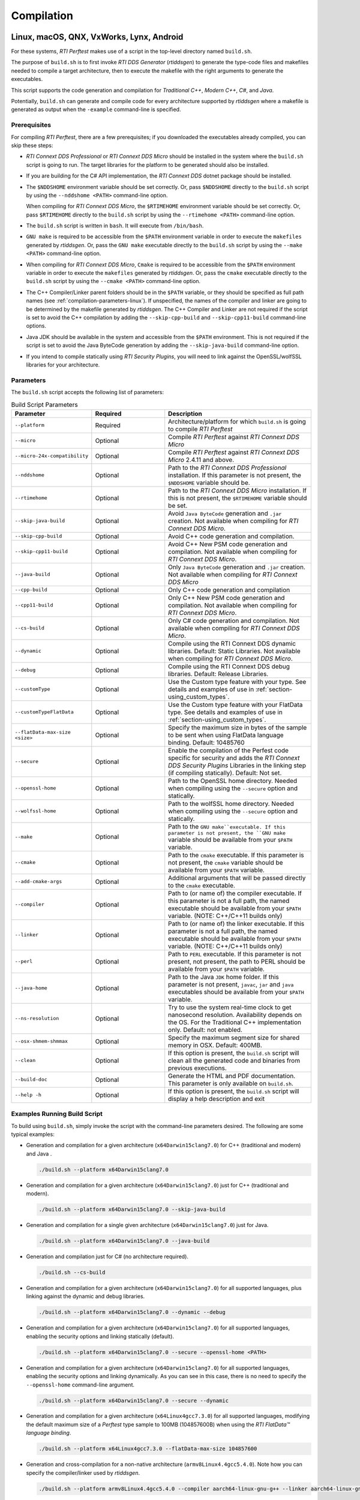 .. _section-compilation:

Compilation
===========

Linux, macOS, QNX, VxWorks, Lynx, Android
-----------------------------------------

For these systems, *RTI Perftest* makes use of a script in the top-level
directory named ``build.sh``.

The purpose of ``build.sh`` is to first invoke *RTI DDS
Generator* (*rtiddsgen*) to generate the type-code files and
makefiles needed to compile a target architecture, then to execute
the makefile with the right arguments to generate the executables.

This script supports the code generation and compilation for
*Traditional C++*, *Modern C++*, *C#*, and *Java*.

Potentially, ``build.sh`` can generate and compile code for every
architecture supported by *rtiddsgen* where a makefile is generated as
output when the ``-example`` command-line is specified.

Prerequisites
~~~~~~~~~~~~~
For compiling *RTI Perftest*, there are a few prerequisites;
if you downloaded the executables already compiled, you can skip these steps:

-  *RTI Connext DDS Professional* or *RTI Connext DDS Micro* should be installed
   in the system where the ``build.sh`` script is going to run. The target libraries
   for the platform to be generated should also be installed.

..

-  If you are building for the C# API implementation, the *RTI Connext DDS* dotnet
   package should be installed.

..

-  The ``$NDDSHOME`` environment variable should be set correctly.
   Or, pass ``$NDDSHOME`` directly to the ``build.sh`` script by using the
   ``--nddshome <PATH>`` command-line option.

   When compiling for *RTI Connext DDS Micro*, the ``$RTIMEHOME`` environment
   variable should be set correctly. Or, pass ``$RTIMEHOME`` directly to the
   ``build.sh`` script by using the ``--rtimehome <PATH>`` command-line option.

..

-  The ``build.sh`` script is written in ``bash``. It will
   execute from ``/bin/bash``.

..

-  ``GNU make`` is required to be accessible from the ``$PATH``
   environment variable in order to execute the ``makefiles`` generated
   by *rtiddsgen*. Or, pass the ``GNU make`` executable directly to the ``build.sh``
   script by using the ``--make <PATH>`` command-line option.

..

-  When compiling for *RTI Connext DDS Micro*, ``Cmake`` is required to be
   accessible from the ``$PATH`` environment variable in order to execute
   the ``makefiles`` generated by *rtiddsgen*. Or, pass the ``cmake``
   executable directly to the ``build.sh`` script by using the
   ``--cmake <PATH>`` command-line option.

..

-  The C++ Compiler/Linker parent folders should be in the ``$PATH``
   variable, or they should be specified as full path names (see :ref:`compilation-parameters-linux`).
   If unspecified, the names of the compiler and linker are going to be
   determined by the makefile generated by *rtiddsgen*. The C++ Compiler
   and Linker are not required if the script is set to avoid the C++
   compilation by adding the ``--skip-cpp-build`` and
   ``--skip-cpp11-build`` command-line options.

..

-  Java JDK should be available in the system and accessible from the
   ``$PATH`` environment. This is not required if the script is set to
   avoid the Java ByteCode generation by adding the
   ``--skip-java-build`` command-line option.

..

-  If you intend to compile statically using *RTI Security Plugins*, you
   will need to link against the OpenSSL/wolfSSL libraries for your
   architecture.


.. _compilation-parameters-linux:

Parameters
~~~~~~~~~~

The ``build.sh`` script accepts the following list of parameters:

.. list-table:: Build Script Parameters
    :name: TableBuildLinuxParameters
    :widths: 10 30 60
    :header-rows: 1

    * - Parameter
      - Required
      - Description
    * - ``--platform``
      - Required
      - Architecture/platform for which ``build.sh`` is going to compile
        *RTI Perftest*
    * - ``--micro``
      - Optional
      - Compile *RTI Perftest* against *RTI Connext DDS Micro*
    * - ``--micro-24x-compatibility``
      - Optional
      - Compile *RTI Perftest* against *RTI Connext DDS Micro* 2.4.11 and above.
    * - ``--nddshome``
      - Optional
      - Path to the *RTI Connext DDS Professional* installation. If this parameter
        is not present, the ``$NDDSHOME`` variable should be.
    * - ``--rtimehome``
      - Optional
      - Path to the *RTI Connext DDS Micro* installation. If this is not present,
        the ``$RTIMEHOME`` variable should be set.
    * - ``--skip-java-build``
      - Optional
      - Avoid ``Java ByteCode`` generation and ``.jar`` creation. Not available
        when compiling for *RTI Connext DDS Micro*.
    * - ``--skip-cpp-build``
      - Optional
      - Avoid C++ code generation and compilation.
    * - ``--skip-cpp11-build``
      - Optional
      - Avoid C++ New PSM code generation and compilation. Not available when
        compiling for *RTI Connext DDS Micro*.
    * - ``--java-build``
      - Optional
      - Only ``Java ByteCode`` generation and ``.jar`` creation. Not available
        when compiling for *RTI Connext DDS Micro*
    * - ``--cpp-build``
      - Optional
      - Only C++ code generation and compilation
    * - ``--cpp11-build``
      - Optional
      - Only C++ New PSM code generation and compilation. Not available when compiling
        for *RTI Connext DDS Micro*.
    * - ``--cs-build``
      - Optional
      - Only C# code generation and compilation. Not available when compiling for
        *RTI Connext DDS Micro*.
    * - ``--dynamic``
      - Optional
      - Compile using the RTI Connext DDS dynamic libraries. Default: Static Libraries.
        Not available when compiling for *RTI Connext DDS Micro*.
    * - ``--debug``
      - Optional
      - Compile using the RTI Connext DDS debug libraries. Default: Release Libraries.
    * - ``--customType``
      - Optional
      - Use the Custom type feature with your type. See details and examples of use in
        :ref:`section-using_custom_types`.
    * - ``--customTypeFlatData``
      - Optional
      - Use the Custom type feature with your FlatData type. See details and
        examples of use in :ref:`section-using_custom_types`.
    * - ``--flatData-max-size <size>``
      - Optional
      - Specify the maximum size in bytes of the sample to be sent when using FlatData
        language binding. Default: 10485760
    * - ``--secure``
      - Optional
      - Enable the compilation of the Perfest code specific for security and adds the
        *RTI Connext DDS Security Plugins* Libraries in the linking step (if compiling
        statically). Default: Not set.
    * - ``--openssl-home``
      - Optional
      - Path to the OpenSSL home directory. Needed when compiling using the
        ``--secure`` option and statically.
    * - ``--wolfssl-home``
      - Optional
      - Path to the wolfSSL home directory. Needed when compiling using the
        ``--secure`` option and statically.
    * - ``--make``
      - Optional
      - Path to the ``GNU make``executable. If this parameter is not present, the
        ``GNU make`` variable should be available from your ``$PATH`` variable.
    * - ``--cmake``
      - Optional
      - Path to the ``cmake`` executable. If this parameter is not present, the
        ``cmake`` variable should be available from your ``$PATH`` variable.
    * - ``--add-cmake-args``
      - Optional
      - Additional arguments that will be passed directly to the ``cmake`` executable.
    * - ``--compiler``
      - Optional
      - Path to (or name of) the compiler executable. If this parameter is
        not a full path, the named executable should be available
        from your ``$PATH`` variable. (NOTE: C++/C++11 builds only)
    * - ``--linker``
      - Optional
      - Path to (or name of) the linker executable. If this parameter is
        not a full path, the named executable should be available
        from your ``$PATH`` variable. (NOTE: C++/C++11 builds only)
    * - ``--perl``
      - Optional
      - Path to ``PERL`` executable. If this parameter is not present,
        not present, the path to PERL should be available from your
        ``$PATH`` variable.
    * - ``--java-home``
      - Optional
      - Path to the Java ``JDK`` home folder. If this parameter is not
        present, ``javac``, ``jar`` and ``java`` executables should be
        available from your ``$PATH`` variable.
    * - ``--ns-resolution``
      - Optional
      - Try to use the system real-time clock to get nanosecond
        resolution. Availability depends on the OS. For the Traditional C++
        implementation only. Default: not enabled.
    * - ``--osx-shmem-shmmax``
      - Optional
      - Specify the maximum segment size for shared memory in OSX.
        Default: 400MB.
    * - ``--clean``
      - Optional
      - If this option is present, the ``build.sh`` script will clean
        all the generated code and binaries from previous executions.
    * - ``--build-doc``
      - Optional
      - Generate the HTML and PDF documentation. This parameter is only available
        on ``build.sh``.
    * - ``--help -h``
      - Optional
      - If this option is present, the ``build.sh`` script will display
        a help description and exit


Examples Running Build Script
~~~~~~~~~~~~~~~~~~~~~~~~~~~~~

To build using ``build.sh``, simply invoke the script
with the command-line parameters desired. The following are some typical
examples:

-  Generation and compilation for a given architecture
   (``x64Darwin15clang7.0``) for C++ (traditional and modern) and Java .

   .. code-block:: console

       ./build.sh --platform x64Darwin15clang7.0

-  Generation and compilation for a given architecture
   (``x64Darwin15clang7.0``) just for C++ (traditional and modern).

   .. code-block:: console

       ./build.sh --platform x64Darwin15clang7.0 --skip-java-build

-  Generation and compilation for a single given architecture
   (``x64Darwin15clang7.0``) just for Java.

   .. code-block:: console

       ./build.sh --platform x64Darwin15clang7.0 --java-build

-  Generation and compilation just for C# (no architecture required).

   .. code-block:: console

       ./build.sh --cs-build

-  Generation and compilation for a given architecture
   (``x64Darwin15clang7.0``) for all supported languages, plus linking
   against the dynamic and debug libraries.

   .. code-block:: console

       ./build.sh --platform x64Darwin15clang7.0 --dynamic --debug

-  Generation and compilation for a given architecture
   (``x64Darwin15clang7.0``) for all supported languages, enabling the
   security options and linking statically (default).

   .. code-block:: console

       ./build.sh --platform x64Darwin15clang7.0 --secure --openssl-home <PATH>

-  Generation and compilation for a given architecture
   (``x64Darwin15clang7.0``) for all supported languages, enabling the
   security options and linking dynamically. As you can see in this case,
   there is no need to specify the ``--openssl-home`` command-line
   argument.

   .. code-block:: console

       ./build.sh --platform x64Darwin15clang7.0 --secure --dynamic

-  Generation and compilation for a given architecture
   (``x64Linux4gcc7.3.0``) for all supported languages, modifying the default
   maximum size of a *Perftest* type sample  to 100MB (104857600B) when using
   the *RTI FlatData™ language binding*.

   .. code-block:: console

       ./build.sh --platform x64Linux4gcc7.3.0 --flatData-max-size 104857600

-  Generation and cross-compilation for a non-native architecture (``armv8Linux4.4gcc5.4.0``).
   Note how you can specify the compiler/linker used by *rtiddsgen*.

   .. code-block:: console

      ./build.sh --platform armv8Linux4.4gcc5.4.0 --compiler aarch64-linux-gnu-g++ --linker aarch64-linux-gnu-g++

-  Generation and compilation for a given architecture
   (``x64Darwin14clang6.0``) compiling against *Connext DDS Micro*.

   .. code-block:: console

       ./build.sh --platform x64Darwin14clang6.0 --micro

-  *RTI Perftest* directory clean-up.

   .. code-block:: console

       ./build.sh --clean

Build script execution for *VxWorks* kernel mode
~~~~~~~~~~~~~~~~~~~~~~~~~~~~~~~~~~~~~~~~~~~~~~~~

After building the *RTI Perftest* executables for *VxWorks* kernel mode, an
extra step is needed: *munching.* *Munching* is automatically done in
*Connext DDS Professional* starting in 6.0.0. However, for previous versions
and for *Connext DDS Micro*, the process has to be done manually.

Windows Systems
---------------

For Windows systems, *RTI Perftest* makes use of a script in the top-level
directory named ``build.bat``. Its content is equivalent to the
``build.sh`` script described before.

The purpose of ``build.bat`` is to invoke *Code Generator*
(*rtiddsgen*) in order to generate the type-code files and *Visual
Studio* solution needed to compile a target architecture. You must then execute
the *Visual Studio* solution with the right arguments to generate the
executables.

The ``build.bat`` script supports code generation and compilation for
traditional C++, modern C++, C#, and Java.

The ``build.bat`` script should be able to generate and compile code for
every Windows architecture supported by *rtiddsgen* when the
``-example`` command line is specified.

Windows Prerequisites
~~~~~~~~~~~~~~~~~~~~~

-  *Connext DDS* should be installed in the system where the
   ``build.bat`` script is going to run. The target libraries for the
   platform to be generated should also be installed.

..

-  If you are building for the C# API implementation, the *Connext DDS* dotnet
   package should be installed.

..

-  The ``%NDDSHOME%`` environment variable should be set correctly.
   Alternatively, ``%NDDSHOME%`` can be passed directly to the
   ``build.bat`` script by using the ``--nddshome <PATH>`` command-line
   option.

   When compiling for *Connext DDS Micro*, the ``%RTIMEHOME%`` environment
   variable should be set correctly. Alternatively, ``%RTIMEHOME%`` can be
   passed directly to the ``build.bat`` script by using the
   ``--rtimehome <PATH>`` command-line option.

..

-  The *Visual Studio* for the architecture intended to be
   built should be installed in your system. The ``msbuild.exe`` program
   should be available in the ``%PATH%`` variable.

   .. note::

      The simplest way to run the ``build.bat`` script and ensure
      that all the *Visual Studio* variables are correctly set is by
      running it from the *Visual Studio* command prompt provided by each of
      the *Visual Studio* versions.

..

-  When compiling for *Connext DDS Micro*, Cmake is required to be
   accessible from the ``%PATH%`` environment variable in order to execute
   the ``makefiles`` generated by *rtiddsgen*. Alternatively, the Cmake
   executable can be passed directly to the ``build.bat`` script by using the
   ``--cmake <PATH>`` command-line option.

..

-  Java JDK should be available in the system and accessible from the
   ``%PATH%`` environment. This is not required if the ``build.bat`` script is
   set to avoid the Java ByteCode generation by adding the
   ``--skip-java-build`` command-line option.

..

-  If you intend to compile and test using *RTI Security Plugins*, link
   against the OpenSSL libraries for your architecture.


Windows Parameters
~~~~~~~~~~~~~~~~~~

The ``build.bat`` script accepts the following list of parameters:

+------------------------+-----------+-----------------------------------+
| Parameter              | Required  | Description                       |
+========================+===========+===================================+
| ``--platform``         | Required  | Architecture/platform for which   |
|                        |           | ``build.bat`` is going to compile |
|                        |           | *RTI Perftest*.                   |
+------------------------+-----------+-----------------------------------+
| ``--nddshome``         | Optional  | Path to the *Connext DDS*         |
|                        |           | installation. If this parameter   |
|                        |           | is not present, the               |
|                        |           | ``%NDDSHOME%`` variable should    |
|                        |           | be set.                           |
+------------------------+-----------+-----------------------------------+
| ``--rtimehome``        | Optional  | Path to the *Connext DDS          |
|                        |           | Micro* installation. If this      |
|                        |           | is not present, the               |
|                        |           | ``%RTIMEHOME%`` variable should   |
|                        |           | be set.                           |
+------------------------+-----------+-----------------------------------+
| ``--skip-java-build``  | Optional  | Avoid ``Java ByteCode``           |
|                        |           | generation and ``.jar`` creation. |
+------------------------+-----------+-----------------------------------+
| ``--skip-cpp-build``   | Optional  | Avoid C++ code generation and     |
|                        |           | compilation.                      |
+------------------------+-----------+-----------------------------------+
|``--skip-cpp11-build``  | Optional  | Avoid C++ New PSM code generation |
|                        |           | and compilation.                  |
+------------------------+-----------+-----------------------------------+
| ``--skip-cs-build``    | Optional  | Avoid C# code generation and      |
|                        |           | compilation.                      |
+------------------------+-----------+-----------------------------------+
| ``--java-build``       | Optional  | Only ``Java ByteCode``            |
|                        |           | generation and ``.jar`` creation. |
+------------------------+-----------+-----------------------------------+
| ``--cpp-build``        | Optional  | Only C++ code generation and      |
|                        |           | compilation.                      |
+------------------------+-----------+-----------------------------------+
| ``--cpp11-build``      | Optional  | Only C++ New PSM code generation  |
|                        |           | and compilation.                  |
+------------------------+-----------+-----------------------------------+
| ``--cs-build``         | Optional  | Only C# code generation and       |
|                        |           | compilation.                      |
+------------------------+-----------+-----------------------------------+
| ``--dynamic``          | Optional  | Compile using the *Connext DDS*   |
|                        |           | dynamic libraries. Default:       |
|                        |           | static libraries.                 |
+------------------------+-----------+-----------------------------------+
| ``--debug``            | Optional  | Compile using the *Connext DDS*   |
|                        |           | debug libraries. Default: release |
|                        |           | libraries.                        |
+------------------------+-----------+-----------------------------------+
| ``--customType``       | Optional  | Use the Custom type feature       |
|                        |           | with your type. See details       |
|                        |           | and examples of use in the        |
|                        |           | documentation.                    |
+------------------------+-----------+-----------------------------------+
|``--customTypeFlatData``| Optional  | Use the Custom type feature       |
|                        |           | with your FlatData type. See      |
|                        |           | details and examples of use in    |
|                        |           | the documentation.                |
+------------------------+-----------+-----------------------------------+
| ``--flatData-max-size  | Optional  | Specify the maximum size in bytes |
| <size>``               |           | of the sample to be sent when     |
|                        |           | using FlatData language binding.  |
|                        |           | Default: 10485760                 |
+------------------------+-----------+-----------------------------------+
| ``--secure``           | Optional  | Enable the compilation of the     |
|                        |           | *Perfest* code specific for       |
|                        |           | security and add the *Connext DDS |
|                        |           | Security Plugins* libraries in    |
|                        |           | the linking step (if compiling    |
|                        |           | statically). Default: Not set     |
+------------------------+-----------+-----------------------------------+
| ``--openssl-home``     | Optional  | Path to the OpenSSL home          |
|                        |           | directory. Needed when compiling  |
|                        |           | using the ``--secure`` option and |
|                        |           | wen compiling statically.         |
|                        |           | Note: For *Connext DDS Micro*,    |
|                        |           | provide this path                 |
|                        |           | with '/' instead of '\'. This is  |
|                        |           | required by ``cmake``.            |
+------------------------+-----------+-----------------------------------+
| ``--cmake``            | Optional  | Path to the ``cmake``             |
|                        |           | executable. If this parameter is  |
|                        |           | not present, the ``cmake``        |
|                        |           | variable should be available from |
|                        |           | your ``$PATH`` variable.          |
+------------------------+-----------+-----------------------------------+
| ``--add-cmake-args``   | Optional  | Additional arguments that will be |
|                        |           | passed directly to the ``cmake``  |
|                        |           | executable.                       |
+------------------------+-----------+-----------------------------------+
| ``--cmake-generator``  | Optional  | ``cmake`` generator to be used    |
|                        |           | By default, NMake makefiles will  |
|                        |           | be generated.                     |
+------------------------+-----------+-----------------------------------+
| ``--msbuild``          | Optional  | Path to the ``msbuild.exe``       |
|                        |           | executable. If this parameter is  |
|                        |           | not present, the ``msbuild``      |
|                        |           | variable should be available from |
|                        |           | your ``%PATH%`` variable.         |
+------------------------+-----------+-----------------------------------+
| ``--java-home``        | Optional  | Path to the Java ``JDK`` home     |
|                        |           | folder. If this parameter is not  |
|                        |           | present, ``javac``, ``jar``, and  |
|                        |           | ``java`` executables should be    |
|                        |           | available from your ``%PATH%``    |
|                        |           | variable.                         |
+------------------------+-----------+-----------------------------------+
| ``--clean``            | Optional  | If this option is present, the    |
|                        |           | ``build.bat`` script will clean   |
|                        |           | all the generated code and        |
|                        |           | binaries from previous            |
|                        |           | executions.                       |
+------------------------+-----------+-----------------------------------+
| ``--help -h``          | Optional  | If this option is present, the    |
|                        |           | ``build.bat`` script will display |
|                        |           | a help description and exit.      |
+------------------------+-----------+-----------------------------------+

Examples running build script on Windows
~~~~~~~~~~~~~~~~~~~~~~~~~~~~~~~~~~~~~~~~

To build using ``build.bat``, simply invoke the script
with the command-line parameters desired. The following are some typical
examples:

-  Simple generation and compilation for a given architecture
   (``x64Win64VS2012``) for C++ (traditional and modern), C#, and Java.

   .. code-block:: console

       build.bat --platform x64Win64VS2012

-  Simple generation and compilation for a given architecture
   (``x64Win64VS2012``) just for C#.

   .. code-block:: console

       build.bat --platform x64Win64VS2012 --cs-build

   Alternatively, this can be achieved by using:

   .. code-block:: console

       build.bat --platform x64Win64VS2012 --skip-java-build --skip-cpp-build --skip-cpp11-build

-  Generation and compilation for a given architecture
   (``x64Win64VS2012``) for all supported languages, plus linking against
   the dynamic and debug libraries.

   .. code-block:: console

       ./build.bat --platform x64Win64VS2012 --dynamic --debug

-  Generation and compilation for a given architecture
   (``x64Win64VS2012``) for all supported languages, enabling the
   security options and linking statically (default).

   .. code-block:: console

       ./build.bat --platform x64Win64VS2012 --secure --openssl-home <PATH>

-  Generation and compilation for a given architecture
   (``x64Win64VS2012``) for all supported languages, enabling the
   security options and linking dynamically. As you can see in this case,
   there is no need to specify the ``--openssl-home`` command-line
   argument.

   .. code-block:: console

       ./build.bat --platform x64Win64VS2012 --secure --dynamic

-  Generation and compilation for a given architecture
   (``x64Win64VS2012``) for all supported languages, modifiying the default
   maximum size of a *Perftest* type sample  to 100MB (104857600B)
   when using FlatData language binding.

   .. code-block:: console

       ./build.bat -platform x64Win64VS2012 --flatData-max-size 104857600

-  Generation and compilation for a given architecture
   (``x64Win64VS2012``) for *Connext DDS Micro*, specifying the ``%RTIMEHOME%``
   path.

   .. code-block:: console

       ./build.bat --platform x64Win64VS2012 --micro --rtimehome <PATH>

-  Generation and compilation for a given architecture
   (``x64Win64VS2012``) for *Connext DDS Micro* with security, using debug mode
   and specifying the ``%RTIMEHOME%`` path.

   .. code-block:: console

       ./build.bat --platform x64Win64VS2012 --micro --rtimehome <PATH> --secure --openssl-home <PATH/WITH/FORWARD/SLASHES>

-  *RTI Perftest* directory clean-up.

   .. code-block:: console

       build.bat --clean
